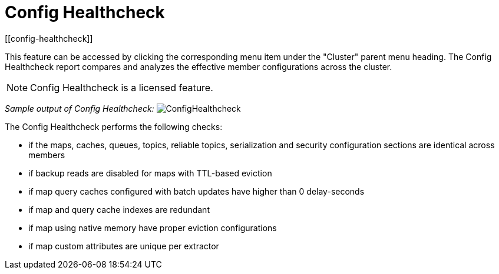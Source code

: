= Config Healthcheck
[[config-healthcheck]]

This feature can be accessed by clicking the corresponding menu item under the "Cluster" parent menu heading. The Config Healthcheck report compares and analyzes the effective member configurations across the cluster.

NOTE: Config Healthcheck is a licensed feature.


_Sample output of Config Healthcheck:_
image:ROOT:ConfigHealthcheck.png[ConfigHealthcheck,scaledwidth="50%"]

The Config Healthcheck performs the following checks:
 
 * if the maps, caches, queues, topics, reliable topics, serialization and security configuration sections are identical across members
 * if backup reads are disabled for maps with TTL-based eviction
 * if map query caches configured with batch updates have higher than 0 delay-seconds
 * if map and query cache indexes are redundant
 * if map using native memory have proper eviction configurations
 * if map custom attributes are unique per extractor
